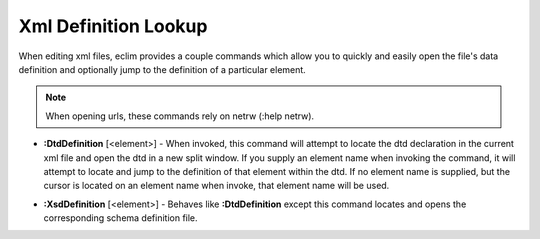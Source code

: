 .. Copyright (C) 2005 - 2008  Eric Van Dewoestine

   This program is free software: you can redistribute it and/or modify
   it under the terms of the GNU General Public License as published by
   the Free Software Foundation, either version 3 of the License, or
   (at your option) any later version.

   This program is distributed in the hope that it will be useful,
   but WITHOUT ANY WARRANTY; without even the implied warranty of
   MERCHANTABILITY or FITNESS FOR A PARTICULAR PURPOSE.  See the
   GNU General Public License for more details.

   You should have received a copy of the GNU General Public License
   along with this program.  If not, see <http://www.gnu.org/licenses/>.

.. _vim/xml/definition:

Xml Definition Lookup
=====================

When editing xml files, eclim provides a couple commands which allow you to
quickly and easily open the file's data definition and optionally jump to the
definition of a particular element.

.. note::

  When opening urls, these commands rely on netrw (:help netrw).

.. _DtdDefinition:

- **:DtdDefinition** [<element>] -
  When invoked, this command will attempt to locate the dtd declaration in the
  current xml file and open the dtd in a new split window.  If you supply an
  element name when invoking the command, it will attempt to locate and jump to
  the definition of that element within the dtd.  If no element name is
  supplied, but the cursor is located on an element name when invoke, that
  element name will be used.

.. _XsdDefinition:

- **:XsdDefinition** [<element>] -
  Behaves like **:DtdDefinition** except this command locates and opens the
  corresponding schema definition file.
